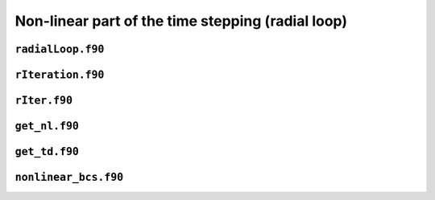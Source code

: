 .. _secFortranNl:

Non-linear part of the time stepping (radial loop)
==================================================

``radialLoop.f90``
------------------

.. f:automodule:: radialloop

``rIteration.f90``
------------------

.. f:automodule:: riteration_mod

``rIter.f90``
--------------------------

.. f:automodule:: riter_mod


``get_nl.f90``
--------------

.. f:automodule:: general_arrays_mod


``get_td.f90``
--------------

.. f:automodule:: nonlinear_lm_mod

``nonlinear_bcs.f90``
---------------------

.. f:automodule:: nonlinear_bcs
